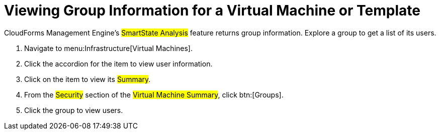 [[_to_view_a_groups_members]]
= Viewing Group Information for a Virtual Machine or Template

CloudForms Management Engine's #SmartState Analysis# feature returns group information.
Explore a group to get a list of its users.

. Navigate to menu:Infrastructure[Virtual Machines].
. Click the accordion for the item to view user information.
. Click on the item to view its #Summary#.
. From the #Security# section of the #Virtual Machine Summary#, click btn:[Groups].
. Click the group to view users.
